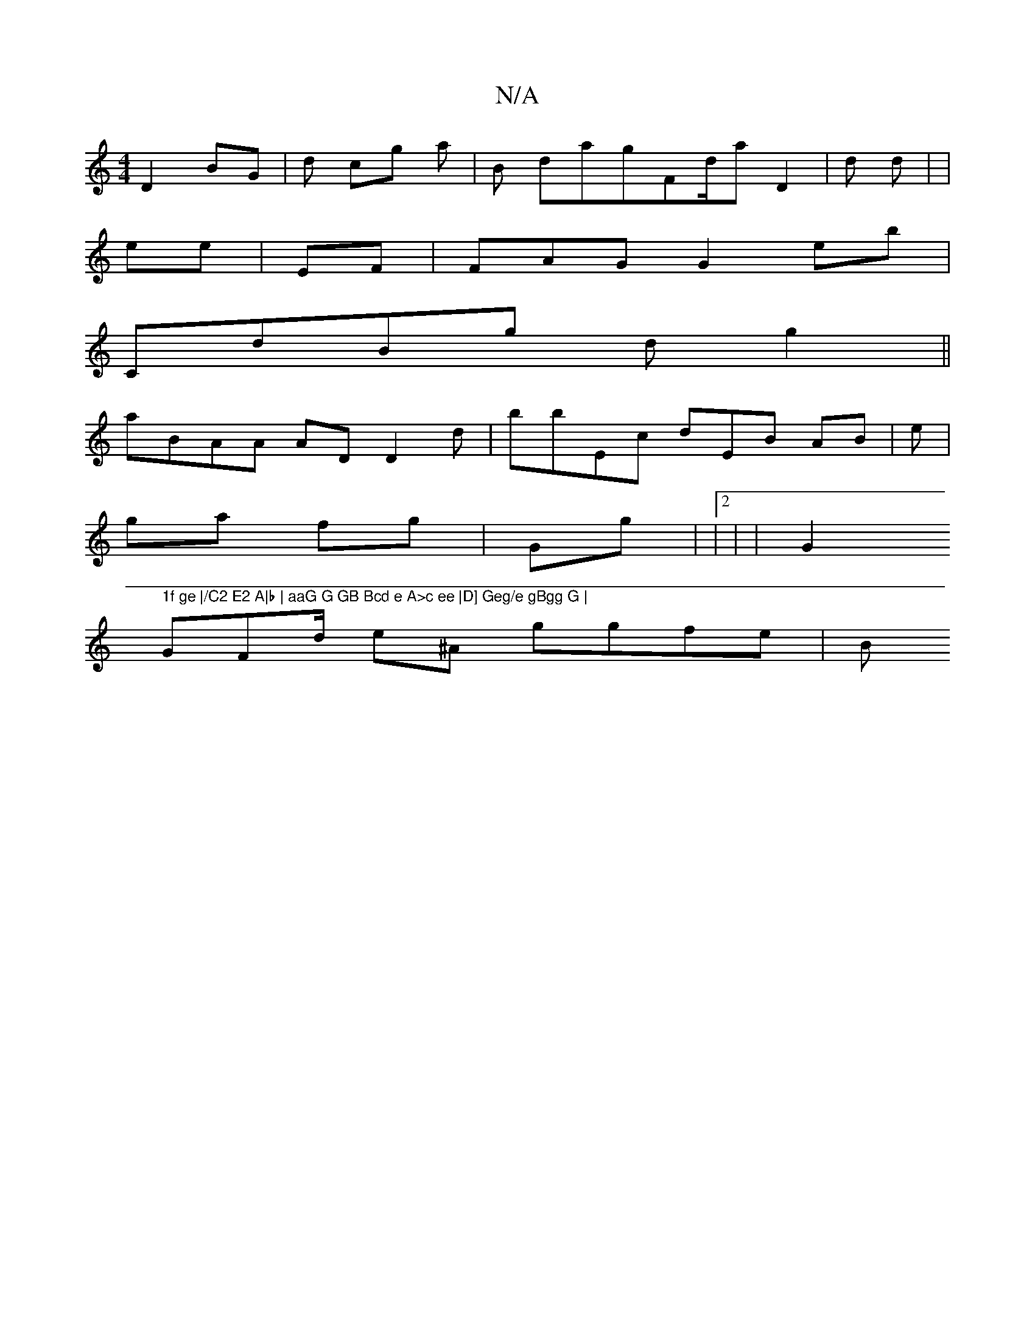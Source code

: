 X:1
T:N/A
M:4/4
R:N/A
K:Cmajor
D2 BG |d cg a| B dagFd/a D2| d d| |
ee  | EF| FAG G2 eb|
CdBg dg2 ||
aBAA ADD2 d|bbEc dEB AB| e|
ga f2/g | Gg| |2 | | G2" 1f ge |/C2 E2 A|b | aaG G GB Bcd e A>c ee |D] Geg/e gBgg G | 
GFd/ e^A ggfe |B